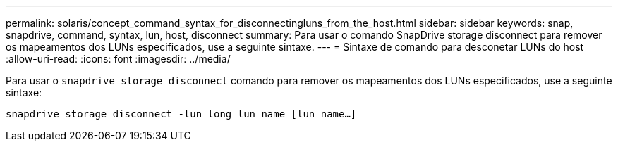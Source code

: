 ---
permalink: solaris/concept_command_syntax_for_disconnectingluns_from_the_host.html 
sidebar: sidebar 
keywords: snap, snapdrive, command, syntax, lun, host, disconnect 
summary: Para usar o comando SnapDrive storage disconnect para remover os mapeamentos dos LUNs especificados, use a seguinte sintaxe. 
---
= Sintaxe de comando para desconetar LUNs do host
:allow-uri-read: 
:icons: font
:imagesdir: ../media/


[role="lead"]
Para usar o `snapdrive storage disconnect` comando para remover os mapeamentos dos LUNs especificados, use a seguinte sintaxe:

`snapdrive storage disconnect -lun long_lun_name [lun_name...]`
